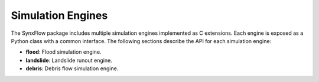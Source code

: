 ==========================================
Simulation Engines
==========================================

The SynxFlow package includes multiple simulation engines implemented as C extensions.
Each engine is exposed as a Python class with a common interface. The following sections describe
the API for each simulation engine:

- **flood**: Flood simulation engine.
- **landslide**: Landslide runout engine.
- **debris**: Debris flow simulation engine.

.. py:class:: flood(work_dir)

   :param work_dir: str
      The path to the working directory that contains all necessary input files (e.g. digital elevation models, rainfall data)
      and where simulation outputs will be stored.

   **Overview:**

   The *FloodEngine* class provides the core functionality for simulating flood dynamics using GPU acceleration.
   It performs the simulation based on the provided input data and returns a status code indicating success or failure.

   **Methods:**

   .. py:method:: run()
      
      Executes the flood simulation.

      **Returns:**

         int  
         A status code where a return value of 0 indicates the simulation completed successfully,
         and any non-zero value indicates an error.

   **Example:**

   .. code-block:: python

      from synxflow import flood

      # Create an instance of the FloodEngine with the specified working directory
      engine = flood.FloodEngine("/path/to/flood/work_dir")
      status = engine.run()
      if status == 0:
          print("Flood simulation completed successfully!")
      else:
          print("Flood simulation encountered an error.")


.. py:class:: landslide(work_dir)

   :param work_dir: str
      The path to the working directory containing the necessary input data (e.g. terrain models, material properties)
      for the landslide simulation, and where outputs will be written.

   **Overview:**

   The *LandslideEngine* class implements the core engine for simulating landslide runout events.
   It utilizes GPU acceleration to compute the dynamics of landslide movement based on input configurations.

   **Methods:**

   .. py:method:: run()
      
      Starts the landslide runout simulation.

      **Returns:**

         int  
         A status code where 0 indicates success and a non-zero value indicates an error.

   **Example:**

   .. code-block:: python

      from synxflow import landslide

      engine = landslide.LandslideEngine("/path/to/landslide/work_dir")
      status = engine.run()
      if status == 0:
          print("Landslide simulation completed successfully!")
      else:
          print("Landslide simulation encountered an error.")


.. py:class:: debris(work_dir)

   :param work_dir: str
      The working directory containing simulation input files (e.g. configuration files, terrain data) and where the simulation outputs
      will be generated.

   **Overview:**

   The *DebrisEngine* class provides the functionality to run debris flow simulations using GPU acceleration.
   It is optimized for high-performance computation and is designed to be used in multi-hazard risk assessments.

   **Methods:**

   .. py:method:: run()
      
      Executes the debris flow simulation.

      **Returns:**

         int  
         A status code indicating the result of the simulation. Zero denotes a successful simulation, whereas any non-zero value
         indicates an error.

   **Example:**

   .. code-block:: python

      from synxflow import debris

      engine = debris.DebrisEngine("/path/to/debris/work_dir")
      status = engine.run()
      if status == 0:
          print("Debris flow simulation completed successfully!")
      else:
          print("Debris flow simulation encountered an error!")

